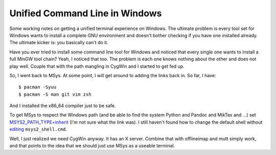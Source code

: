 .. meta::
   :date: 2017-01-19

Unified Command Line in Windows
===============================

.. class:: summary

    Some working notes on getting a unified terminal experience on
    Windows.  The ultimate problem is every tool set for Windows wants
    to install a complete GNU environment and doesn't bother checking if
    you have one installed already.  The ultimate kicker is: you
    basically can't do it.

Have you ever tried to install some command line tool for Windows and
noticed that every single one wants to install a full MinGW tool chain?
Yeah, I noticed that too.  The problem is each one knows nothing about
the other and does not play well.  Couple that with the path mangling in
CygWin and I started to get fed up.

So, I went back to MSys.  At some point, I will get around to adding the
links back in.  So far, I have::

    $ pacman -Syuu
    $ pacman -S man git vim zsh

And I installed the x86_64 compiler just to be safe.

To get MSys to respect the Windows path (and be able to find the system
Python and Pandoc and MikTex and ...) set `MSYS2_PATH_TYPE=inherit
<https://sourceforge.net/p/msys2/discussion/general/thread/dbe17030/>`_
(I'm not sure what the link was).  I still haven't found how to change
the default shell without `editing <http://superuser.com/questions/961699/change-default-shell-on-msys2>`_
``msys2_shell.cmd``.

Well, I just realized we need CygWin anyway.  It has an X server.
Combine that with offlineimap and mutt simply work, and that points to
the idea that we should just use MSys as a useable terminal.

